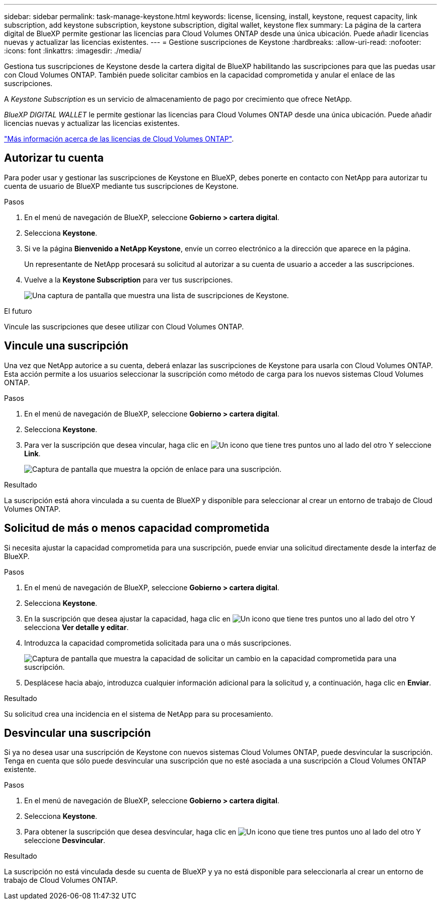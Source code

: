 ---
sidebar: sidebar 
permalink: task-manage-keystone.html 
keywords: license, licensing, install, keystone, request capacity, link subscription, add keystone subscription, keystone subscription, digital wallet, keystone flex 
summary: La página de la cartera digital de BlueXP permite gestionar las licencias para Cloud Volumes ONTAP desde una única ubicación. Puede añadir licencias nuevas y actualizar las licencias existentes. 
---
= Gestione suscripciones de Keystone
:hardbreaks:
:allow-uri-read: 
:nofooter: 
:icons: font
:linkattrs: 
:imagesdir: ./media/


[role="lead"]
Gestiona tus suscripciones de Keystone desde la cartera digital de BlueXP habilitando las suscripciones para que las puedas usar con Cloud Volumes ONTAP. También puede solicitar cambios en la capacidad comprometida y anular el enlace de las suscripciones.

A _Keystone Subscription_ es un servicio de almacenamiento de pago por crecimiento que ofrece NetApp.

_BlueXP DIGITAL WALLET_ le permite gestionar las licencias para Cloud Volumes ONTAP desde una única ubicación. Puede añadir licencias nuevas y actualizar las licencias existentes.

https://docs.netapp.com/us-en/bluexp-cloud-volumes-ontap/concept-licensing.html["Más información acerca de las licencias de Cloud Volumes ONTAP"].



== Autorizar tu cuenta

Para poder usar y gestionar las suscripciones de Keystone en BlueXP, debes ponerte en contacto con NetApp para autorizar tu cuenta de usuario de BlueXP mediante tus suscripciones de Keystone.

.Pasos
. En el menú de navegación de BlueXP, seleccione *Gobierno > cartera digital*.
. Selecciona *Keystone*.
. Si ve la página *Bienvenido a NetApp Keystone*, envíe un correo electrónico a la dirección que aparece en la página.
+
Un representante de NetApp procesará su solicitud al autorizar a su cuenta de usuario a acceder a las suscripciones.

. Vuelve a la *Keystone Subscription* para ver tus suscripciones.
+
image:screenshot-keystone-overview.png["Una captura de pantalla que muestra una lista de suscripciones de Keystone."]



.El futuro
Vincule las suscripciones que desee utilizar con Cloud Volumes ONTAP.



== Vincule una suscripción

Una vez que NetApp autorice a su cuenta, deberá enlazar las suscripciones de Keystone para usarla con Cloud Volumes ONTAP. Esta acción permite a los usuarios seleccionar la suscripción como método de carga para los nuevos sistemas Cloud Volumes ONTAP.

.Pasos
. En el menú de navegación de BlueXP, seleccione *Gobierno > cartera digital*.
. Selecciona *Keystone*.
. Para ver la suscripción que desea vincular, haga clic en image:icon-action.png["Un icono que tiene tres puntos uno al lado del otro"] Y seleccione *Link*.
+
image:screenshot-keystone-link.png["Captura de pantalla que muestra la opción de enlace para una suscripción."]



.Resultado
La suscripción está ahora vinculada a su cuenta de BlueXP y disponible para seleccionar al crear un entorno de trabajo de Cloud Volumes ONTAP.



== Solicitud de más o menos capacidad comprometida

Si necesita ajustar la capacidad comprometida para una suscripción, puede enviar una solicitud directamente desde la interfaz de BlueXP.

.Pasos
. En el menú de navegación de BlueXP, seleccione *Gobierno > cartera digital*.
. Selecciona *Keystone*.
. En la suscripción que desea ajustar la capacidad, haga clic en image:icon-action.png["Un icono que tiene tres puntos uno al lado del otro"] Y selecciona *Ver detalle y editar*.
. Introduzca la capacidad comprometida solicitada para una o más suscripciones.
+
image:screenshot-keystone-request.png["Captura de pantalla que muestra la capacidad de solicitar un cambio en la capacidad comprometida para una suscripción."]

. Desplácese hacia abajo, introduzca cualquier información adicional para la solicitud y, a continuación, haga clic en *Enviar*.


.Resultado
Su solicitud crea una incidencia en el sistema de NetApp para su procesamiento.



== Desvincular una suscripción

Si ya no desea usar una suscripción de Keystone con nuevos sistemas Cloud Volumes ONTAP, puede desvincular la suscripción. Tenga en cuenta que sólo puede desvincular una suscripción que no esté asociada a una suscripción a Cloud Volumes ONTAP existente.

.Pasos
. En el menú de navegación de BlueXP, seleccione *Gobierno > cartera digital*.
. Selecciona *Keystone*.
. Para obtener la suscripción que desea desvincular, haga clic en image:icon-action.png["Un icono que tiene tres puntos uno al lado del otro"] Y seleccione *Desvincular*.


.Resultado
La suscripción no está vinculada desde su cuenta de BlueXP y ya no está disponible para seleccionarla al crear un entorno de trabajo de Cloud Volumes ONTAP.
